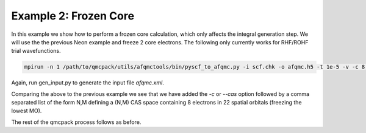 Example 2: Frozen Core
======================

In this example we show how to perform a frozen core calculation, which only affects the
integral generation step. We will use the the previous Neon example and freeze 2 core
electrons. The following only currently works for RHF/ROHF trial wavefunctions.

.. code-block:: bash

    mpirun -n 1 /path/to/qmcpack/utils/afqmctools/bin/pyscf_to_afqmc.py -i scf.chk -o afqmc.h5 -t 1e-5 -v -c 8,22

Again, run gen_input.py to generate the input file `afqmc.xml`.

Comparing the above to the previous example we see that we have added the `-c` or `--cas`
option followed by a comma separated list of the form N,M defining a (N,M) CAS space
containing 8 electrons in 22 spatial orbitals (freezing the lowest MO).

The rest of the qmcpack process follows as before.
